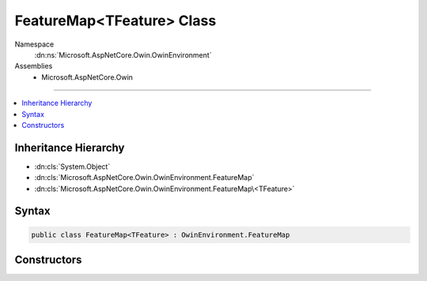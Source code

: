 

FeatureMap<TFeature> Class
==========================





Namespace
    :dn:ns:`Microsoft.AspNetCore.Owin.OwinEnvironment`
Assemblies
    * Microsoft.AspNetCore.Owin

----

.. contents::
   :local:



Inheritance Hierarchy
---------------------


* :dn:cls:`System.Object`
* :dn:cls:`Microsoft.AspNetCore.Owin.OwinEnvironment.FeatureMap`
* :dn:cls:`Microsoft.AspNetCore.Owin.OwinEnvironment.FeatureMap\<TFeature>`








Syntax
------

.. code-block:: csharp

    public class FeatureMap<TFeature> : OwinEnvironment.FeatureMap








.. dn:class:: Microsoft.AspNetCore.Owin.OwinEnvironment.FeatureMap`1
    :hidden:

.. dn:class:: Microsoft.AspNetCore.Owin.OwinEnvironment.FeatureMap<TFeature>

Constructors
------------

.. dn:class:: Microsoft.AspNetCore.Owin.OwinEnvironment.FeatureMap<TFeature>
    :noindex:
    :hidden:

    
    .. dn:constructor:: Microsoft.AspNetCore.Owin.OwinEnvironment.FeatureMap<TFeature>.FeatureMap(System.Func<TFeature, System.Object>)
    
        
    
        
        :type getter: System.Func<System.Func`2>{TFeature, System.Object<System.Object>}
    
        
        .. code-block:: csharp
    
            public FeatureMap(Func<TFeature, object> getter)
    
    .. dn:constructor:: Microsoft.AspNetCore.Owin.OwinEnvironment.FeatureMap<TFeature>.FeatureMap(System.Func<TFeature, System.Object>, System.Action<TFeature, System.Object>)
    
        
    
        
        :type getter: System.Func<System.Func`2>{TFeature, System.Object<System.Object>}
    
        
        :type setter: System.Action<System.Action`2>{TFeature, System.Object<System.Object>}
    
        
        .. code-block:: csharp
    
            public FeatureMap(Func<TFeature, object> getter, Action<TFeature, object> setter)
    
    .. dn:constructor:: Microsoft.AspNetCore.Owin.OwinEnvironment.FeatureMap<TFeature>.FeatureMap(System.Func<TFeature, System.Object>, System.Func<System.Object>)
    
        
    
        
        :type getter: System.Func<System.Func`2>{TFeature, System.Object<System.Object>}
    
        
        :type defaultFactory: System.Func<System.Func`1>{System.Object<System.Object>}
    
        
        .. code-block:: csharp
    
            public FeatureMap(Func<TFeature, object> getter, Func<object> defaultFactory)
    
    .. dn:constructor:: Microsoft.AspNetCore.Owin.OwinEnvironment.FeatureMap<TFeature>.FeatureMap(System.Func<TFeature, System.Object>, System.Func<System.Object>, System.Action<TFeature, System.Object>)
    
        
    
        
        :type getter: System.Func<System.Func`2>{TFeature, System.Object<System.Object>}
    
        
        :type defaultFactory: System.Func<System.Func`1>{System.Object<System.Object>}
    
        
        :type setter: System.Action<System.Action`2>{TFeature, System.Object<System.Object>}
    
        
        .. code-block:: csharp
    
            public FeatureMap(Func<TFeature, object> getter, Func<object> defaultFactory, Action<TFeature, object> setter)
    
    .. dn:constructor:: Microsoft.AspNetCore.Owin.OwinEnvironment.FeatureMap<TFeature>.FeatureMap(System.Func<TFeature, System.Object>, System.Func<System.Object>, System.Action<TFeature, System.Object>, System.Func<TFeature>)
    
        
    
        
        :type getter: System.Func<System.Func`2>{TFeature, System.Object<System.Object>}
    
        
        :type defaultFactory: System.Func<System.Func`1>{System.Object<System.Object>}
    
        
        :type setter: System.Action<System.Action`2>{TFeature, System.Object<System.Object>}
    
        
        :type featureFactory: System.Func<System.Func`1>{TFeature}
    
        
        .. code-block:: csharp
    
            public FeatureMap(Func<TFeature, object> getter, Func<object> defaultFactory, Action<TFeature, object> setter, Func<TFeature> featureFactory)
    

